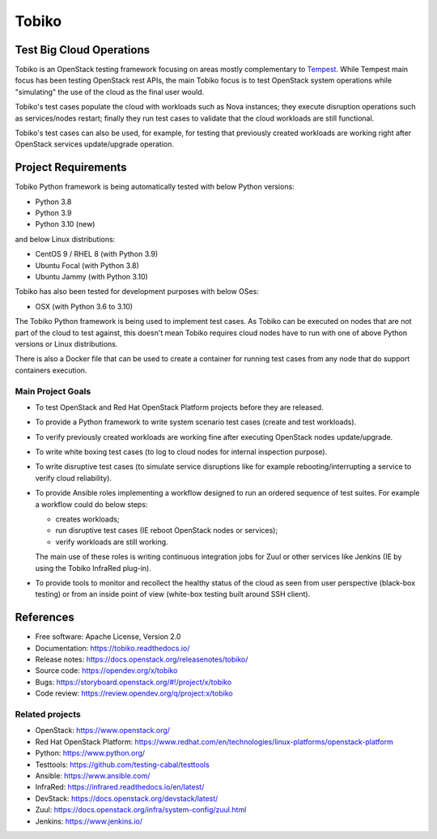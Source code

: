 ======
Tobiko
======


Test Big Cloud Operations
-------------------------

Tobiko is an OpenStack testing framework focusing on areas mostly
complementary to `Tempest <https://docs.openstack.org/tempest/latest/>`__.
While Tempest main focus has been testing OpenStack rest APIs, the main Tobiko
focus is to test OpenStack system operations while "simulating"
the use of the cloud as the final user would.

Tobiko's test cases populate the cloud with workloads such as Nova instances;
they execute disruption operations such as services/nodes restart; finally they
run test cases to validate that the cloud workloads are still functional.

Tobiko's test cases can also be used, for example, for testing that previously
created workloads are working right after OpenStack services update/upgrade
operation.


Project Requirements
--------------------

Tobiko Python framework is being automatically tested with below Python
versions:

- Python 3.8
- Python 3.9
- Python 3.10 (new)

and below Linux distributions:

- CentOS 9 / RHEL 8 (with Python 3.9)
- Ubuntu Focal (with Python 3.8)
- Ubuntu Jammy (with Python 3.10)

Tobiko has also been tested for development purposes with below OSes:

- OSX (with Python 3.6 to 3.10)

The Tobiko Python framework is being used to implement test cases. As Tobiko
can be executed on nodes that are not part of the cloud to test against, this
doesn't mean Tobiko requires cloud nodes have to run with one of above Python
versions or Linux distributions.

There is also a Docker file that can be used to create a container for running
test cases from any node that do support containers execution.


Main Project Goals
~~~~~~~~~~~~~~~~~~

- To test OpenStack and Red Hat OpenStack Platform projects before they are
  released.
- To provide a Python framework to write system scenario test cases (create
  and test workloads).
- To verify previously created workloads are working fine after executing
  OpenStack nodes update/upgrade.
- To write white boxing test cases (to log to cloud nodes
  for internal inspection purpose).
- To write disruptive test cases (to simulate
  service disruptions like for example rebooting/interrupting a service to
  verify cloud reliability).
- To provide Ansible roles implementing a workflow designed to run an ordered
  sequence of test suites. For example a workflow could do below steps:

  - creates workloads;
  - run disruptive test cases (IE reboot OpenStack nodes or services);
  - verify workloads are still working.

  The main use of these roles is writing continuous integration jobs for Zuul
  or other services like Jenkins (IE by using the Tobiko InfraRed plug-in).
- To provide tools to monitor and recollect the healthy status of the cloud as
  seen from user perspective (black-box testing) or from an inside point of
  view (white-box testing built around SSH client).


References
----------

* Free software: Apache License, Version 2.0
* Documentation: https://tobiko.readthedocs.io/
* Release notes: https://docs.openstack.org/releasenotes/tobiko/
* Source code: https://opendev.org/x/tobiko
* Bugs: https://storyboard.openstack.org/#!/project/x/tobiko
* Code review: https://review.opendev.org/q/project:x/tobiko


Related projects
~~~~~~~~~~~~~~~~
* OpenStack: https://www.openstack.org/
* Red Hat OpenStack Platform: https://www.redhat.com/en/technologies/linux-platforms/openstack-platform
* Python: https://www.python.org/
* Testtools: https://github.com/testing-cabal/testtools
* Ansible: https://www.ansible.com/
* InfraRed: https://infrared.readthedocs.io/en/latest/
* DevStack: https://docs.openstack.org/devstack/latest/
* Zuul: https://docs.openstack.org/infra/system-config/zuul.html
* Jenkins: https://www.jenkins.io/
